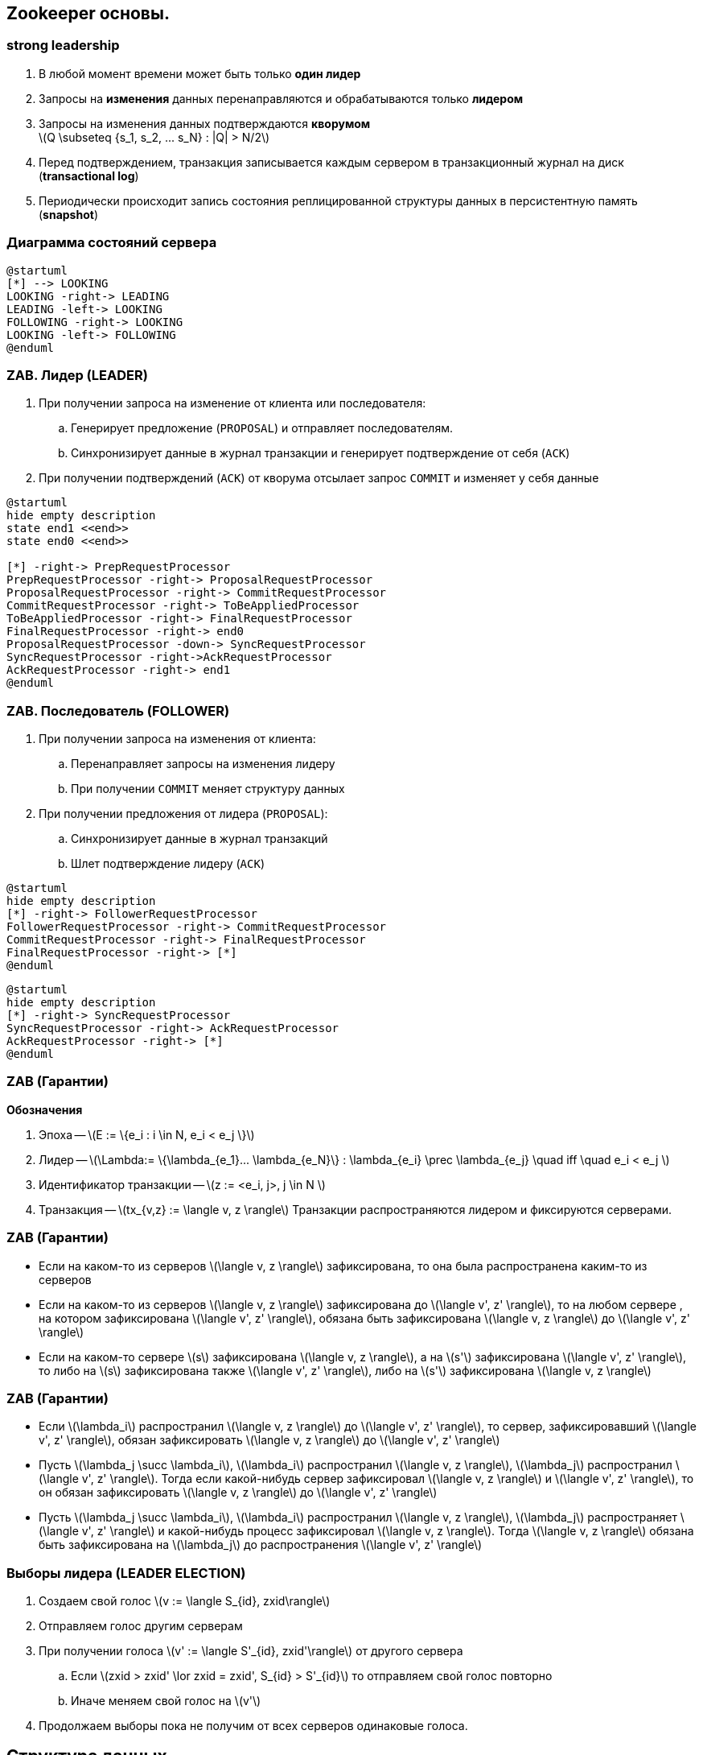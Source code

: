 :imagesdir: images
:stem: latexmath
:revealjs_theme: simple
:customcss: style.css
:source-highlighter: highlightjs
:highlightjs-theme:  github.css

== Zookeeper основы.
=== strong leadership ===
. В любой момент времени может быть только **один лидер**
. Запросы на **изменения** данных перенаправляются и обрабатываются только **лидером**
. Запросы на изменения данных подтверждаются **кворумом** +
stem:[Q \subseteq {s_1, s_2, ... s_N} : |Q| > N/2]
. Перед подтверждением, транзакция записывается каждым сервером в
транзакционный журнал на диск (**transactional log**)
. Периодически происходит запись состояния реплицированной структуры данных в персистентную память
(**snapshot**)

=== Диаграмма состояний сервера
[plantuml, "zk_service_state"]
----
@startuml
[*] --> LOOKING
LOOKING -right-> LEADING
LEADING -left-> LOOKING
FOLLOWING -right-> LOOKING
LOOKING -left-> FOLLOWING
@enduml
----

=== ZAB. Лидер (LEADER)
. При получении запроса на изменение от клиента или последователя:
.. Генерирует предложение (`PROPOSAL`) и отправляет последователям.
.. Синхронизирует данные в журнал транзакции и генерирует подтверждение от себя (`ACK`)
. При получении подтверждений (`ACK`) от кворума отсылает запрос `COMMIT` и изменяет у себя данные

[plantuml, "leader_zab"]
----
@startuml
hide empty description
state end1 <<end>>
state end0 <<end>>

[*] -right-> PrepRequestProcessor
PrepRequestProcessor -right-> ProposalRequestProcessor
ProposalRequestProcessor -right-> CommitRequestProcessor
CommitRequestProcessor -right-> ToBeAppliedProcessor
ToBeAppliedProcessor -right-> FinalRequestProcessor
FinalRequestProcessor -right-> end0
ProposalRequestProcessor -down-> SyncRequestProcessor
SyncRequestProcessor -right->AckRequestProcessor
AckRequestProcessor -right-> end1
@enduml
----

=== ZAB. Последователь (FOLLOWER)

. При получении запроса на изменения от клиента:
.. Перенаправляет запросы на изменения лидеру
.. При получении `COMMIT` меняет структуру данных
. При получении предложения от лидера (`PROPOSAL`):
.. Синхронизирует данные в журнал транзакций
.. Шлет подтверждение лидеру (`ACK`)

[plantuml, "follower_zab_1"]
----
@startuml
hide empty description
[*] -right-> FollowerRequestProcessor
FollowerRequestProcessor -right-> CommitRequestProcessor
CommitRequestProcessor -right-> FinalRequestProcessor
FinalRequestProcessor -right-> [*]
@enduml
----
[plantuml, "follower_zab_2"]
----
@startuml
hide empty description
[*] -right-> SyncRequestProcessor
SyncRequestProcessor -right-> AckRequestProcessor
AckRequestProcessor -right-> [*]
@enduml
----

=== ZAB (Гарантии)
**Обозначения**

. Эпоха -- stem:[E := \{e_i : i \in N, e_i < e_j \}]
. Лидер -- stem:[\Lambda:= \{\lambda_{e_1}... \lambda_{e_N}\} :  \lambda_{e_i} \prec \lambda_{e_j} \quad iff \quad  e_i < e_j ]
. Идентификатор транзакции -- stem:[z := <e_i, j>, j \in N ]
. Транзакция -- stem:[tx_{v,z} := \langle v, z \rangle]
Транзакции распространяются лидером и фиксируются серверами.

=== ZAB (Гарантии)
* Если на каком-то из серверов stem:[\langle v, z \rangle] зафиксирована, то она была распространена
каким-то из серверов
* Если на каком-то из серверов stem:[\langle v, z \rangle] зафиксирована до stem:[\langle v', z' \rangle],
то на любом сервере , на котором зафиксирована stem:[\langle v', z' \rangle],
обязана быть зафиксирована stem:[\langle v, z \rangle] до stem:[\langle v', z' \rangle]
* Если на каком-то сервере stem:[s] зафиксирована stem:[\langle v, z \rangle], а на
stem:[s'] зафиксирована stem:[\langle v', z' \rangle], то либо на stem:[s] зафиксирована
также stem:[\langle v', z' \rangle], либо на stem:[s'] зафиксирована stem:[\langle v, z \rangle]

=== ZAB (Гарантии)
* Если stem:[\lambda_i] распространил stem:[\langle v, z \rangle] до stem:[\langle v', z' \rangle],
то сервер, зафиксировавший stem:[\langle v', z' \rangle], обязан зафиксировать stem:[\langle v, z \rangle]
до stem:[\langle v', z' \rangle]
* Пусть stem:[\lambda_j \succ \lambda_i], stem:[\lambda_i] распространил stem:[\langle v, z \rangle],
stem:[\lambda_j] распространил stem:[\langle v', z' \rangle]. Тогда если какой-нибудь сервер зафиксировал
stem:[\langle v, z \rangle] и stem:[\langle v', z' \rangle], то он обязан зафиксировать
stem:[\langle v, z \rangle] до stem:[\langle v', z' \rangle]
* Пусть stem:[\lambda_j \succ \lambda_i], stem:[\lambda_i] распространил stem:[\langle v, z \rangle],
stem:[\lambda_j] распространяет stem:[\langle v', z' \rangle] и какой-нибудь процесс зафиксировал
stem:[\langle v, z \rangle]. Тогда stem:[\langle v, z \rangle] обязана быть зафиксирована
на stem:[\lambda_j] до распространения stem:[\langle v', z' \rangle]

=== Выборы лидера (LEADER ELECTION)
. Создаем свой голос stem:[v := \langle S_{id}, zxid\rangle]
. Отправляем голос другим серверам
. При получении голоса stem:[v' := \langle S'_{id}, zxid'\rangle] от другого сервера
.. Если stem:[zxid > zxid' \lor zxid = zxid', S_{id} > S'_{id}] то отправляем свой голос повторно
.. Иначе меняем свой голос на stem:[v']
. Продолжаем выборы пока не получим от всех серверов одинаковые голоса.

== Структура данных
Иерархическая древовидная структура данных:

* Узел дерева содержит массив данных, пути к дочерним узлам, структуру `Stat`
* По факту представляет собой хэш таблицу узлов + служебные структуры данных

Типы узлов:

* `EPHEMERAL`
* `EPHEMERAL_SEQUENTIAL`
* `PERSISTENT`
* `PERSISTENT_SEQUENTIAL`


== Структура данных, API
[source, java]
----
class Zookeeper {
    String create(String path, byte data[], List<ACL> acl, CreateMode createMode);
    Stat setData(String path, byte data[], int version);
    void delete(String path, int version);

    Stat exists(String path, Watcher watcher);
    List<String> getChildren(String path, Watcher watcher, Stat stat);
    byte[] getData(String path, Watcher watcher, Stat stat);
}
----
== "Введение" в GO ==
* Сопрограммы (goroutines)
** Выполняются поверх нитей ОС
** Имеют свой стек
** Планировщик внутри runtime
* Каналы
** Hoare, C. A. R. (1985). Communicating Sequential Processes. Prentice Hall. ISBN 978-0-13-153289-2.

[source, go]
----
ch := make(chan string)
go func() {
    for i := 0; i < 10; i++ {
        ch <- strconv.Itoa(i) <2>
        time.Sleep(1 * time.Second)
    }
}() <1>

for {
    select { <3>
        case i := <- ch: <4>
            fmt.Println("Got number: %s", i)
        case <- closeCh: <5>
        	return
    }
}
----


== Zookeeper пример
[cols="3,1", options="header"]
.Lock
|===
|Lock |Unlock
|1. Создать znode `EPHEMERAL_SEQUENTIAL` с именем **locknode/guid-lock-_**.
.4+|Удалить znode, созданную **1**.
|2. Запросить `getChildren( )` у znode **locknode** без установленного watch.
|3. Если znode созданная в пункте **1** имеет самый низкий порядковый номер,
то мьютекс захвачен.
|4. Иначе вызываем `exists( )` с установленным watch на предыдущий узел. Елси `exists( )` возвращает `false`, идем в пункт **2**.
Иначе, ждем нотификации прежде чем идти в пункт **2**.
|===
[plantuml, "election"]
.Выбор лидера
----
start
:Create ""EPHEMERAL_SEQUENTIAL"" **election/guid-**;
repeat :Get child nodes of **election**;
:Get nodes with cnt < ownCnt;
if (nodes empty?) then (yes)
stop
else (no)
endif
backward :Call ""exists"" with watch on previous node;
repeat while
stop
----
== Ignite ZK Structure
[graphviz, "zk-structure"]
.Ignite nodes structure.
-----
digraph ZK {
    graph [ dpi = 150 ];
    node [shape="folder"];
    root[label="<root>"]; n[label="n"]; e[label="e"];
    fj[label="fj-<evt-id>"]
    ce[label="ce"]; cp[label="cp"]; ca[label="ca"];
    jd[label="jd"]; f[label="f-<id>"]; fr[label="fr-<id>"];
    root -> n; root -> e; e -> fj; e -> f; e -> fr;
    root -> ce; root -> cp; root -> ca;
    root -> jd;

}
-----
* **/n/<node-prefix>:<node-uuid>:<flags>|<seq-id>** -- nodes root, children `EPHEMERAL_SEQUENTIAL` -- denoting alive nodes.
* **/jd/<node-prefix>:<node-uuid>[:<part-id>]** -- `PERSISTENT` joining node data
* **/e** -- `PERSISTENT`, serialized `ZkDiscoveryEventsData` topology events.
* **/e/fj-<evt-id>[<part-id>]** -- `PERSISTENT`, serialized grid data for joining node.
* **/e/f-<fut-id>** -- base path for distributed future, children -- node result.
* **/e/fr-<fut-id>** -- result of distributed future.
* **/ce/<event-prefix>:<init-node-id>[:<par-cnt>]|<seq-id>** -- `PERSISTENT_SEQUENTIAL` custom event,
if event message not splitted, save serialized message, otherwise see next step.
* **/cp/<event-prefix>:<init-node-id>[:<par-cnt>]** -- `PERSISTENT` serialized custom event msg, if data splitted.
* **/ca/<event-id>** -- ``PERSISTENT` serialized custom event ack msg (see `DiscoverySpiCustomMessage#ackMessage`).

== Callback & Watcher pattern
[source, java]
----
class ZookeeperDiscoveryImpl {
    void init() {
        zk.getDataAsync(watchedPath, exWatcher, exWatcher);
    }

    class ExampleWatcher implements Watcher, AsyncCallback {
        @Override void process(WatchedEvent e) {
            if (shouldProcess(e)) {
                zk.getDataAsync(e.getPath(), this, this);
            }
        }

        @Override void processResult(int rc, String path, byte[] data) {
            processData(data);
        }
    }

    void processData(byte[] data) {

    }
}
----
== Node join
[plantuml, "server-join"]
-----
participant JoinedNode #lightGreen
participant Coordinator #lightBlue
participant Node
database ZK

JoinedNode --> ZK: ""PERSISTENT"" JoinedData in **/jd/<random-uuid>:<node-uuid>**
JoinedNode --> ZK: ""EPHEMERAL_SEQUENTIAL"" in **/n/<random-uuid>:<node-uuid>:<flags>|<internalOrder>**
JoinedNode --> ZK: Subscribe to **/n**, **/e** and **/ce**
ZK --> Coordinator: Get notification about new ZNodes in **/n** and **/jd**
ZK --> Coordinator: Get JoinedData from **/jd/<random-uuid>:<node-uuid>**
Coordinator --> ZK: ""PERSISTENT"" GridData for JoinedNode in **/e/fj-<evt-id>**
Coordinator --> ZK: ""PERSISTENT""  EventsData in **/e**
ZK --> JoinedNode: Get notification about new ZNodes in **/e**, process GridData
ZK --> Node: Get notification about new ZNodes in **/e**
ZK --> Node: Get JoinedData from **/jd/<random-uuid>:<node-uuid>**, process joined data.
-----
== Send DiscoverySpiCustomMessage
[plantuml, "custom-msg"]
-----
participant SenderNode #lightGreen
participant Coordinator #lightBlue
participant Node
database ZK

SenderNode --> ZK: ""PERSISTENT_SEQUENTIAL"" Event in **/ce/<evt-uuid>:<node-id>:<part-cnt>|<seq>**
SenderNode --> ZK: ""PERSISTENT"" If parts > 1 in **/cp/<evt-uuid>:<node-id>:<part-cnt>**
ZK --> Coordinator: Get notification about new events in **/ce**
Coordinator --> ZK: Get custom events data.
Coordinator --> ZK: ""PERSISTENT"" EventsData in **/e**
ZK --> Node: Got notification about new Events in ZNode **/e**
Node --> ZK: Update lastProcEvent in **/n/<random-uuid>:<node-uuid>:<flags>|<internalOrder>**
ZK --> Coordinator: Notify about data change in **/n**. Coordinator count down acks.
Coordinator --> ZK: Create ack event in **/e**
Coordinator --> ZK: ""PERSISTENT"" Save ack msg data in **/ca**
ZK --> Node: Notify about ack in **/ca**
-----
== Class diagrams. Watchers & Callbacks
[plantuml, "class-diagram"]
----
namespace zk {
    interface Watcher {
        void process(WatchedEvent e)
    }

    interface AsyncCallback

    interface DataCallback {
        void processResult(int rc, String path, Object ctx, byte data[], Stat stat)
    }

    interface Children2Callback {
        void processResult(int rc, String path, Object ctx, List<String> children, Stat stat)
    }

    interface StatCallback {
        void processResult(int rc, String path, Object ctx, Stat stat)
    }

    AsyncCallback <|--- DataCallback
    AsyncCallback <|--- Children2Callback
    AsyncCallback <|--- StatCallback
}

namespace ZkRuntimeState {
    interface ZkWatcher
    interface ZkAliveNodeDataWatcher

    zk.Watcher <|--- ZkWatcher
    zk.DataCallback <|--- ZkWatcher
    zk.Children2Callback <|--- ZkWatcher

    zk.DataCallback <|--- ZkAliveNodeDataWatcher
    zk.Watcher <|--- ZkAliveNodeDataWatcher
}

abstract class ZkAbstractWatcher {
    void process0(WatchedEvent e)
}

zk.Watcher <|--- ZkAbstractWatcher

abstract class ZkAbstractCallback {
    boolean onProcessStart()
    void onStartFailed()
    void onProcessEnd()
    void onProcessError(Throwable e)
}

ZkAbstractCallback <|-- ZkAbstractWatcher

abstract class ZkAbstractChildrenCallback {
    void processResult0(int rc, String path, Object ctx, List<String> children, Stat stat)
}

zk.Children2Callback <|--- ZkAbstractChildrenCallback
ZkAbstractCallback <|--- ZkAbstractChildrenCallback

abstract class PreviousNodeWatcher {
    void onPreviousNodeFail()
}

zk.StatCallback <|--- PreviousNodeWatcher
ZkAbstractWatcher <|--- PreviousNodeWatcher

' Implementations

ZkRuntimeState.ZkWatcher <|-- ZkWatcher
ZkAbstractWatcher <|-- ZkWatcher

ZkRuntimeState.ZkAliveNodeDataWatcher <|--- AliveNodeDataWatcher
ZkAbstractWatcher <|-- AliveNodeDataWatcher

PreviousNodeWatcher <|--- ServerPreviousNodeWatcher
PreviousNodeWatcher <|--- ClientPreviousNodeWatcher
PreviousNodeWatcher <|--- ClientLocalNodeWatcher

ZkAbstractChildrenCallback <|-- CheckCoordinatorCallback
ZkAbstractChildrenCallback <|-- CheckClientsStatusCallback

ZkAbstractWatcher <|--- CheckJoinErrorWatcher
zk.DataCallback <|---  CheckJoinErrorWatcher

----
== Thundering herd problem
[.text-center]
image::thundering_herd.png[width=50%]
Many clients start doing the same job.



